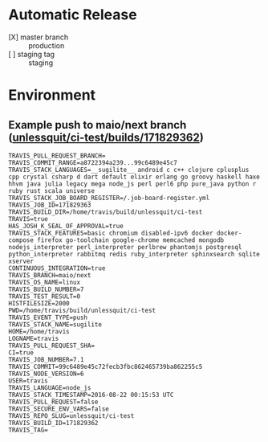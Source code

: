 * Automatic Release
- [X] master branch :: production
- [ ] staging tag :: staging
* Environment
** Example push to maio/next branch ([[https://travis-ci.org/unlessquit/ci-test/builds/171829362][unlessquit/ci-test/builds/171829362]])
#+BEGIN_EXAMPLE
TRAVIS_PULL_REQUEST_BRANCH=
TRAVIS_COMMIT_RANGE=a8722394a239...99c6489e45c7
TRAVIS_STACK_LANGUAGES=__sugilite__ android c c++ clojure cplusplus cpp crystal csharp d dart default elixir erlang go groovy haskell haxe hhvm java julia legacy mega node_js perl perl6 php pure_java python r ruby rust scala universe
TRAVIS_STACK_JOB_BOARD_REGISTER=/.job-board-register.yml
TRAVIS_JOB_ID=171829363
TRAVIS_BUILD_DIR=/home/travis/build/unlessquit/ci-test
TRAVIS=true
HAS_JOSH_K_SEAL_OF_APPROVAL=true
TRAVIS_STACK_FEATURES=basic chromium disabled-ipv6 docker docker-compose firefox go-toolchain google-chrome memcached mongodb nodejs_interpreter perl_interpreter perlbrew phantomjs postgresql python_interpreter rabbitmq redis ruby_interpreter sphinxsearch sqlite xserver
CONTINUOUS_INTEGRATION=true
TRAVIS_BRANCH=maio/next
TRAVIS_OS_NAME=linux
TRAVIS_BUILD_NUMBER=7
TRAVIS_TEST_RESULT=0
HISTFILESIZE=2000
PWD=/home/travis/build/unlessquit/ci-test
TRAVIS_EVENT_TYPE=push
TRAVIS_STACK_NAME=sugilite
HOME=/home/travis
LOGNAME=travis
TRAVIS_PULL_REQUEST_SHA=
CI=true
TRAVIS_JOB_NUMBER=7.1
TRAVIS_COMMIT=99c6489e45c72fecb3fbc862465739ba862255c5
TRAVIS_NODE_VERSION=6
USER=travis
TRAVIS_LANGUAGE=node_js
TRAVIS_STACK_TIMESTAMP=2016-08-22 00:15:53 UTC
TRAVIS_PULL_REQUEST=false
TRAVIS_SECURE_ENV_VARS=false
TRAVIS_REPO_SLUG=unlessquit/ci-test
TRAVIS_BUILD_ID=171829362
TRAVIS_TAG=
#+END_EXAMPLE
